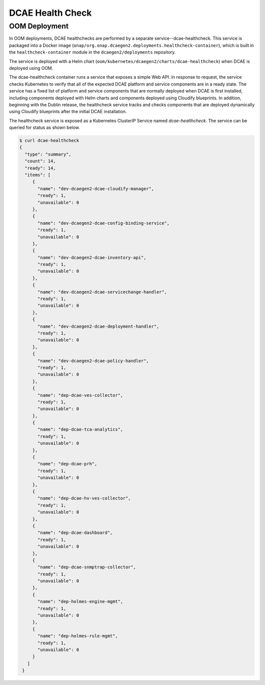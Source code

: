 .. This work is licensed under a Creative Commons Attribution 4.0 International License.
.. http://creativecommons.org/licenses/by/4.0

DCAE Health Check
=================

OOM Deployment
--------------
In OOM deployments, DCAE healthchecks are performed by a separate service--dcae-healthcheck.
This service is packaged into a Docker image (``onap/org.onap.dcaegen2.deployments.healthcheck-container``),
which is built in the ``healthcheck-container`` module in the ``dcaegen2/deployments`` repository.

The service is deployed with a Helm chart (``oom/kubernetes/dcaegen2/charts/dcae-healthcheck``)
when DCAE is deployed using OOM.

The dcae-healthcheck container runs a service that exposes a simple Web API.  In response to
request, the service checks Kubernetes to verify that all of the expected
DCAE platform and service components are in a ready state.  The service
has a fixed list of platform and service components that are normally deployed when DCAE is
first installed, including components deployed with Helm charts and
components deployed using Cloudify blueprints.   In addition, beginning with
the Dublin release, the healthcheck
service tracks and checks components that are deployed dynamically using Cloudify
blueprints after the initial DCAE installation.

The healthcheck service is exposed as a Kubernetes ClusterIP Service named
`dcae-healthcheck`.   The service can be queried for status as shown below.

.. code-block:: json

   $ curl dcae-healthcheck
   {
     "type": "summary",
     "count": 14,
     "ready": 14,
     "items": [
        {
          "name": "dev-dcaegen2-dcae-cloudify-manager",
          "ready": 1,
          "unavailable": 0
        },
        {
          "name": "dev-dcaegen2-dcae-config-binding-service",
          "ready": 1,
          "unavailable": 0
        },
        {
          "name": "dev-dcaegen2-dcae-inventory-api",
          "ready": 1,
          "unavailable": 0
        },
        {
          "name": "dev-dcaegen2-dcae-servicechange-handler",
          "ready": 1,
          "unavailable": 0
        },
        {
          "name": "dev-dcaegen2-dcae-deployment-handler",
          "ready": 1,
          "unavailable": 0
        },
        {
          "name": "dev-dcaegen2-dcae-policy-handler",
          "ready": 1,
          "unavailable": 0
        },
        {
          "name": "dep-dcae-ves-collector",
          "ready": 1,
          "unavailable": 0
        },
        {
          "name": "dep-dcae-tca-analytics",
          "ready": 1,
          "unavailable": 0
        },
        {
          "name": "dep-dcae-prh",
          "ready": 1,
          "unavailable": 0
        },
        {
          "name": "dep-dcae-hv-ves-collector",
          "ready": 1,
          "unavailable": 0
        },
        {
          "name": "dep-dcae-dashboard",
          "ready": 1,
          "unavailable": 0
        },
        {
          "name": "dep-dcae-snmptrap-collector",
          "ready": 1,
          "unavailable": 0
        },
        {
          "name": "dep-holmes-engine-mgmt",
          "ready": 1,
          "unavailable": 0
        },
        {
          "name": "dep-holmes-rule-mgmt",
          "ready": 1,
          "unavailable": 0
        }
      ]
    }
